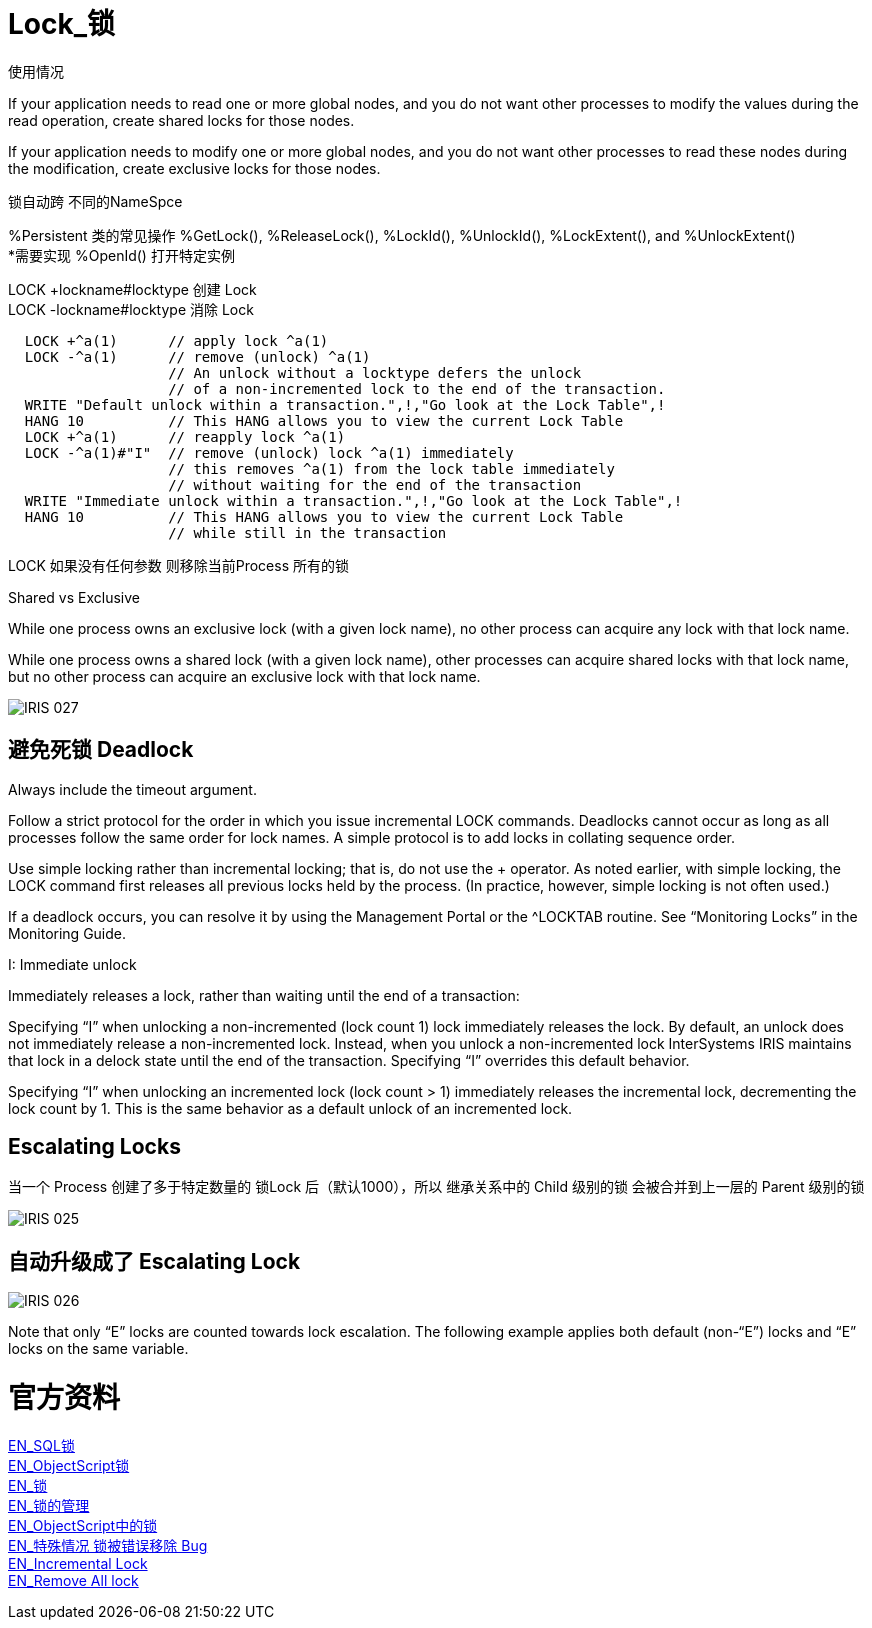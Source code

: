 
ifdef::env-github[]
:tip-caption: :bulb:
:note-caption: :information_source:
:important-caption: :heavy_exclamation_mark:
:caution-caption: :fire:
:warning-caption: :warning:
endif::[]
ifndef::imagesdir[:imagesdir: ../Img]

= Lock_锁 +

使用情况 +

If your application needs to read one or more global nodes, and you do not want other processes to modify the values during the read operation, create shared locks for those nodes. +

If your application needs to modify one or more global nodes, and you do not want other processes to read these nodes during the modification, create exclusive locks for those nodes. +

锁自动跨  不同的NameSpce +

%Persistent 类的常见操作 %GetLock(), %ReleaseLock(), %LockId(), %UnlockId(), %LockExtent(), and %UnlockExtent() +
*需要实现 %OpenId() 打开特定实例 +

LOCK +lockname#locktype 创建 Lock +
LOCK -lockname#locktype 消除 Lock 

----
  LOCK +^a(1)      // apply lock ^a(1)
  LOCK -^a(1)      // remove (unlock) ^a(1)
                   // An unlock without a locktype defers the unlock
                   // of a non-incremented lock to the end of the transaction.
  WRITE "Default unlock within a transaction.",!,"Go look at the Lock Table",!
  HANG 10          // This HANG allows you to view the current Lock Table
  LOCK +^a(1)      // reapply lock ^a(1)
  LOCK -^a(1)#"I"  // remove (unlock) lock ^a(1) immediately
                   // this removes ^a(1) from the lock table immediately
                   // without waiting for the end of the transaction
  WRITE "Immediate unlock within a transaction.",!,"Go look at the Lock Table",!
  HANG 10          // This HANG allows you to view the current Lock Table
                   // while still in the transaction
----

LOCK 如果没有任何参数 则移除当前Process 所有的锁 +

Shared vs Exclusive + 

While one process owns an exclusive lock (with a given lock name), no other process can acquire any lock with that lock name. +

While one process owns a shared lock (with a given lock name), other processes can acquire shared locks with that lock name, but no other process can acquire an exclusive lock with that lock name. +

image::IRIS_027.png[]

== 避免死锁 Deadlock +
Always include the timeout argument. +

Follow a strict protocol for the order in which you issue incremental LOCK commands. Deadlocks cannot occur as long as all processes follow the same order for lock names. A simple protocol is to add locks in collating sequence order. +

Use simple locking rather than incremental locking; that is, do not use the + operator. As noted earlier, with simple locking, the LOCK command first releases all previous locks held by the process. (In practice, however, simple locking is not often used.) +

If a deadlock occurs, you can resolve it by using the Management Portal or the ^LOCKTAB routine. See “Monitoring Locks” in the Monitoring Guide. +

I: Immediate unlock +

Immediately releases a lock, rather than waiting until the end of a transaction: +

Specifying “I” when unlocking a non-incremented (lock count 1) lock immediately releases the lock. By default, an unlock does not immediately release a non-incremented lock. Instead, when you unlock a non-incremented lock InterSystems IRIS maintains that lock in a delock state until the end of the transaction. Specifying “I” overrides this default behavior. +

Specifying “I” when unlocking an incremented lock (lock count > 1) immediately releases the incremental lock, decrementing the lock count by 1. This is the same behavior as a default unlock of an incremented lock. +



== Escalating Locks +
当一个 Process 创建了多于特定数量的 锁Lock 后（默认1000），所以 继承关系中的 Child 级别的锁 会被合并到上一层的 Parent 级别的锁 +

image::IRIS_025.png[]

== 自动升级成了 Escalating Lock +

image::IRIS_026.png[]

Note that only “E” locks are counted towards lock escalation. The following example applies both default (non-“E”) locks and “E” locks on the same variable.  +


= 官方资料 +
https://docs.intersystems.com/iris20212/csp/docbook/Doc.View.cls?KEY=RSQL_lock[EN_SQL锁] +
https://docs.intersystems.com/iris20212/csp/docbook/Doc.View.cls?KEY=RCOS_clock[EN_ObjectScript锁] +
https://docs.intersystems.com/iris20212/csp/docbook/Doc.View.cls?KEY=ITECHREF_lock[EN_锁] +
https://docs.intersystems.com/iris20212/csp/docbook/Doc.View.cls?KEY=GCOS_locktable[EN_锁的管理] +
https://docs.intersystems.com/iris20212/csp/docbook/DocBook.UI.Page.cls?KEY=RCOS_clock[EN_ObjectScript中的锁] +
link:++https://docs.intersystems.com/iris20212/csp/docbook/DocBook.UI.Page.cls?KEY=ALOCK#:~:text=There%20is%20a,removed%20unexpectedly%20early.++[EN_特殊情况 锁被错误移除 Bug] +
https://docs.intersystems.com/iris20212/csp/docbook/DocBook.UI.Page.cls?KEY=RCOS_clock#RCOS_clock_incremental[EN_Incremental Lock] +
https://docs.intersystems.com/iris20212/csp/docbook/DocBook.UI.Page.cls?KEY=ALOCK#ALOCK_using_remove_all[EN_Remove All lock] +

